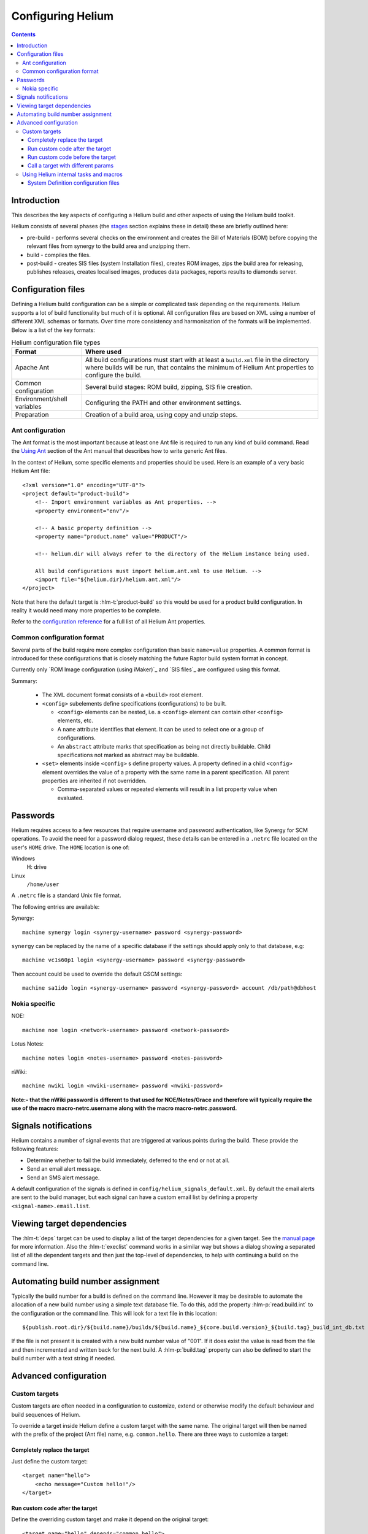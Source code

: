 ..  ============================================================================ 
    Name        : configuring.rst
    Part of     : Helium 
    
    Copyright (c) 2009 Nokia Corporation and/or its subsidiary(-ies).
    All rights reserved.
    This component and the accompanying materials are made available
    under the terms of the License "Eclipse Public License v1.0"
    which accompanies this distribution, and is available
    at the URL "http://www.eclipse.org/legal/epl-v10.html".
    
    Initial Contributors:
    Nokia Corporation - initial contribution.
    
    Contributors:
    
    Description:
    
    ============================================================================
    
.. index::
  module: Configuring Helium

==================
Configuring Helium
==================

.. contents::

Introduction
============

This describes the key aspects of configuring a Helium build and other aspects of using the Helium build toolkit.

Helium consists of several phases (the   stages_ section explains these in detail) these are briefly outlined here:

* pre-build   - performs several checks on the environment and creates the Bill of Materials (BOM) before copying the relevant files from synergy to the build area and unzipping them.
* build       - compiles the  files.
* post-build  - creates SIS files (system Installation files), creates ROM images, zips the build area for releasing, publishes releases, creates localised images, produces data packages, reports results to diamonds server.

.. _stages: stages.html

.. index::
  single: Configuration files

Configuration files
===================

Defining a Helium build configuration can be a simple or complicated task depending on the requirements. Helium supports a lot of build 
functionality but much of it is optional. All configuration files are based on XML using a number of different XML schemas or formats. 
Over time more consistency and harmonisation of the formats will be implemented. Below is a list of the key formats:
    
.. csv-table:: Helium configuration file types
   :header: "Format", "Where used"
   
    "Apache Ant", "All build configurations must start with at least a ``build.xml`` file in the directory where builds will be run, that contains the minimum of Helium Ant properties to configure the build."
    "Common configuration", "Several build stages: ROM build, zipping, SIS file creation."
    "Environment/shell variables", "Configuring the PATH and other environment settings."
    "Preparation", "Creation of a build area, using copy and unzip steps."

.. index::
  single: Ant configuration

Ant configuration
-----------------

The Ant format is the most important because at least one Ant file is required to run any kind of build command. Read the `Using Ant`_ section of the Ant manual that describes how to write generic Ant files.

.. _`Using Ant`: 

In the context of Helium, some specific elements and properties should be used. Here is an example of a very basic Helium Ant file::

    <?xml version="1.0" encoding="UTF-8"?>
    <project default="product-build">
        <!-- Import environment variables as Ant properties. -->
        <property environment="env"/>

        <!-- A basic property definition -->
        <property name="product.name" value="PRODUCT"/>
        
        <!-- helium.dir will always refer to the directory of the Helium instance being used.
        
        All build configurations must import helium.ant.xml to use Helium. -->
        <import file="${helium.dir}/helium.ant.xml"/>
    </project>

Note that here the default target is :hlm-t:`product-build` so this would be used for a product build configuration. In reality it would need many more properties to be complete.

Refer to the `configuration reference`_ for a full list of all Helium Ant properties.

.. _`configuration reference`: ../api/helium/index.html

.. index::
  single: Common configuration format

.. _common-configuration-format-label:

Common configuration format
---------------------------

Several parts of the build require more complex configuration than basic ``name=value`` properties. A common format is introduced for these configurations that is closely matching the future Raptor build system format in concept.

Currently only \`ROM Image configuration (using iMaker)\`_ and \`SIS files\`_ are configured using this format.

Summary:

 * The XML document format consists of a ``<build>`` root element.

 * ``<config>`` subelements define specifications (configurations) to be built.

   * ``<config>`` elements can be nested, i.e. a ``<config>`` element can contain other ``<config>`` elements, etc.

   * A ``name`` attribute identifies that element. It can be used to select one or a group of configurations.

   * An ``abstract`` attribute marks that specification as being not directly buildable. Child specifications not marked as abstract may be buildable.

 * ``<set>`` elements inside ``<config>`` s define property values. A property defined in a child ``<config>`` element overrides the value of a property with the same name in a parent specification. All parent properties are inherited if not overridden.

   * Comma-separated values or repeated elements will result in a list property value when evaluated.


.. index::
  single: Passwords

Passwords
=========

Helium requires access to a few resources that require username and password authentication, like Synergy for SCM operations. To avoid the need for a password dialog request, these details can be entered in a ``.netrc`` file located on the user's ``HOME`` drive. The ``HOME`` location is one of:

Windows
  H: drive
  
Linux
  ``/home/user``
  
A ``.netrc`` file is a standard Unix file format.

The following entries are available:

Synergy::

  machine synergy login <synergy-username> password <synergy-password>

``synergy`` can be replaced by the name of a specific database if the settings should apply only to that database, e.g::

  machine vc1s60p1 login <synergy-username> password <synergy-password>

Then account could be used to override the default GSCM settings::

  machine sa1ido login <synergy-username> password <synergy-password> account /db/path@dbhost 

Nokia specific
--------------

NOE::

  machine noe login <network-username> password <network-password>
  
Lotus Notes::

  machine notes login <notes-username> password <notes-password>

nWiki::

  machine nwiki login <nwiki-username> password <nwiki-password>

**Note:- that the nWiki password is different to that used for NOE/Notes/Grace and therefore will typically require the use of the macro macro-netrc.username along with the macro macro-netrc.password.**


.. index::
  single: Signals notifications

Signals notifications
=====================

Helium contains a number of signal events that are triggered at various points during the build. These provide the following features:

* Determine whether to fail the build immediately, deferred to the end or not at all.
* Send an email alert message.
* Send an SMS alert message.

A default configuration of the signals is defined in ``config/helium_signals_default.xml``. By default the email alerts are sent to the build manager, but each signal can have a custom email list by defining a property ``<signal-name>.email.list``. 


.. index::
  single: Viewing target dependencies

Viewing target dependencies
===========================

The :hlm-t:`deps` target can be used to display a list of the target dependencies for a given target. See the `manual page`_ for more information. Also the :hlm-t:`execlist` command works in a similar way but shows a dialog showing a separated list of all the dependent targets and then just the top-level of dependencies, to help with continuing a build on the command line.

.. _`manual page`: ../api/helium/target-deps.html


.. index::
  single: Automating build number assignment

Automating build number assignment
==================================

Typically the build number for a build is defined on the command line. However it may be desirable to automate the allocation of a new build number using a simple text database file. To do this, add the property :hlm-p:`read.build.int` to the configuration or the command line. This will look for a text file in this location::

    ${publish.root.dir}/${build.name}/builds/${build.name}_${core.build.version}_${build.tag}_build_int_db.txt
    
If the file is not present it is created with a new build number value of "001". If it does exist the value is read from the file and then incremented and written back for the next build. A :hlm-p:`build.tag` property can also be defined to start the build number with a text string if needed.


.. index::
  single: Advanced configuration

Advanced configuration
======================

.. index::
  single: Custom targets

Custom targets
--------------

Custom targets are often needed in a configuration to customize, extend or otherwise modify the default behaviour and build sequences of Helium.

To override a target inside Helium define a custom target with the same name. The original target will then be named with
the prefix of the project (Ant file) name, e.g. ``common.hello``. There are three ways to customize a target:

.. index::
  single: Completely replace the target

Completely replace the target
:::::::::::::::::::::::::::::

Just define the custom target::

    <target name="hello">
        <echo message="Custom hello!"/>
    </target>
    
.. index::
  single: Run custom code after the target

Run custom code after the target
::::::::::::::::::::::::::::::::

Define the overriding custom target and make it depend on the original target::

    <target name="hello" depends="common.hello">
        <echo message="After hello!"/>
    </target>

.. index::
  single: Run custom code before the target

Run custom code before the target
:::::::::::::::::::::::::::::::::

This is a little more complicated. Two custom targets are needed, one to implement the custom behaviour, and the 2nd to override the original target and define the dependencies::

    <target name="pre-hello">
        <echo message="Before hello!"/>
    </target>
    
    <target name="hello" depends="pre-hello,common.hello"/>

.. index::
  single: Call a target with different params

Call a target with different params
:::::::::::::::::::::::::::::::::::

In rare situations you may need to override a target in helium or call it with different properties, you should create a target in your config with the same name before you import helium.ant.xml::

    <target name="localisation-roms">
        <for list="${localisation.makefile.target}" delimiter="," param="target" >
            <sequential>
                <antcall target="localisation-32.localisation-roms">
                    <param name="localisation.makefile.target" value="@{target}"/>
                </antcall>
            </sequential>
        </for>
    </target>

.. index::
  single: Using Helium internal tasks and macros

Using Helium internal tasks and macros
--------------------------------------

Helium contains a number of internal tasks and macros that are defined under a Helium XML namespace. This is to make it easier to distinguish them from standard Ant and 3rd party tasks inside the Helium Ant files. This means that namespaces must be correctly applied to most Helium tasks or macros.

Helium tasks start with the prefix ``hlm:``, for example::

    <target name="do-signal">
        <hlm:signal name="testSignal"/>
    </target>
    
To include an XML element with a ``hlm:`` prefix the Helium namespace must be defined in the root element of the XML file::

    <project name="myproject" xmlns:hlm="http://www.nokia.com/helium">
    ....
    </project>
    
If it is necessary to use the Helium tasks before importing ``helium.ant.xml``, first import ``helium_preinclude.ant.xml``, e.g::

    <project name="helium-test" default="test" xmlns:hlm="http://www.nokia.com/helium"> 
        <description>
        Helium pre include test.
        </description>
        <property environment="env"/>
        <import file="${helium.dir}\helium_preinclude.ant.xml"/>   
            
        <target name="test">
           <hlm:logtoconsole action="stop"/>
                <echo>Should not print anything.</echo>
           <hlm:logtoconsole action="resume"/>
           <echo>Should print something.</echo>       
        </target>
        
        <import file="${helium.dir}\helium.ant.xml"/>           
    </project> 


.. index::
  single: System definition configuration files

System Definition configuration files
:::::::::::::::::::::::::::::::::::::

Sysdef configuration defines the source code you actually want to compile with Helium. More information about the System definition
files can be found from: http://developer.symbian.org/wiki/index.php/System_Definition. 

``helium/tests/minibuilds/qt/minibuild_compile.sysdef.xml`` can be examined as a sample definition file.
It is used by the Helium test environment to test Helium works. It consists of a list of components to compile and some special instructions to 
perform whilst compiling the components e.g. run toucher.exe on certain directories. You will need to make sure this file exists and contains 
the correct components when building and especialy for a product which consists of many hundreds of components. It should be possible to use 
the file supplied by S60, but you may need to copy the component compile lines from the file and add them to the existing file in helium in 
order to make sure you also get the special instructions which are required to make the builds create a ROM image successfully (or any
other action requested).
    
